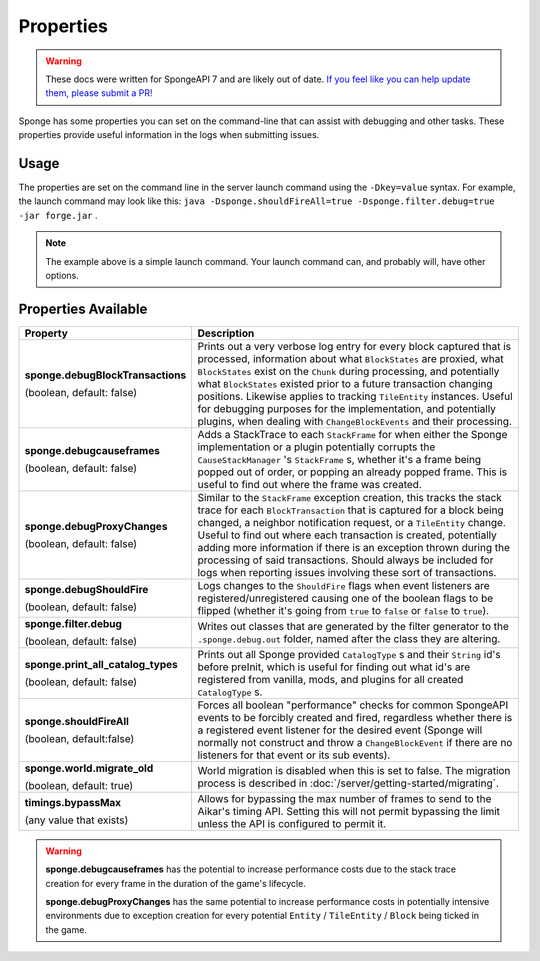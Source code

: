 ==========
Properties
==========

.. warning::
    These docs were written for SpongeAPI 7 and are likely out of date. 
    `If you feel like you can help update them, please submit a PR! <https://github.com/SpongePowered/SpongeDocs>`__

Sponge has some properties you can set on the command-line that can assist with debugging and other tasks. These 
properties provide useful information in the logs when submitting issues.

Usage
=====

The properties are set on the command line in the server launch command using the ``-Dkey=value`` syntax. For example, 
the launch command may look like this: ``java -Dsponge.shouldFireAll=true -Dsponge.filter.debug=true -jar forge.jar`` .

.. note::
   The example above is a simple launch command. Your launch command can, and probably will, have other options.

Properties Available
====================

+------------------------------------+---------------------------------------------------------------------------------+
| Property                           | Description                                                                     |
+====================================+=================================================================================+
|                                    | Prints out a very verbose log entry for every block captured that is processed, |
|                                    | information about what ``BlockStates`` are proxied, what ``BlockStates`` exist  |
| **sponge.debugBlockTransactions**  | on the ``Chunk`` during processing, and potentially what ``BlockStates``        |
|                                    | existed prior to a future transaction changing positions. Likewise applies to   |
| (boolean, default: false)          | tracking ``TileEntity`` instances. Useful for debugging purposes for the        |
|                                    | implementation, and potentially plugins, when dealing with                      |
|                                    | ``ChangeBlockEvents`` and their processing.                                     |
+------------------------------------+---------------------------------------------------------------------------------+
|                                    | Adds a StackTrace to each ``StackFrame`` for when either the Sponge             |
| **sponge.debugcauseframes**        | implementation or a plugin potentially corrupts the ``CauseStackManager`` 's    |
|                                    | ``StackFrame`` s, whether it's a frame being popped out of order, or popping    |
| (boolean, default: false)          | an already popped frame. This is useful to find out where the frame was         | 
|                                    | created.                                                                        |
+------------------------------------+---------------------------------------------------------------------------------+
|                                    | Similar to the ``StackFrame`` exception creation, this tracks the stack trace   |
|                                    | for each ``BlockTransaction`` that is captured for a block being changed, a     | 
| **sponge.debugProxyChanges**       | neighbor notification request, or a ``TileEntity`` change. Useful to find out   |
|                                    | where each transaction is created, potentially adding more information if there |
| (boolean, default: false)          | is an exception thrown during the processing of said transactions. Should       |
|                                    | always be included for logs when reporting issues involving these sort of       |
|                                    | transactions.                                                                   |
+------------------------------------+---------------------------------------------------------------------------------+
| **sponge.debugShouldFire**         | Logs changes to the ``ShouldFire`` flags when event listeners are               |  
|                                    | registered/unregistered causing one of the boolean flags to be flipped (whether |
| (boolean, default: false)          | it's going from ``true`` to ``false`` or ``false`` to ``true``).                |
+------------------------------------+---------------------------------------------------------------------------------+
| **sponge.filter.debug**            | Writes out classes that are generated by the filter generator to the            |
|                                    | ``.sponge.debug.out`` folder, named after the class they are altering.          |
| (boolean, default: false)          |                                                                                 |
+------------------------------------+---------------------------------------------------------------------------------+
| **sponge.print_all_catalog_types** | Prints out all Sponge provided ``CatalogType`` s and their ``String`` id's      |
|                                    | before preInit, which is useful for finding out what id's are registered from   |
| (boolean, default: false)          | vanilla, mods, and plugins for all created ``CatalogType`` s.                   |
+------------------------------------+---------------------------------------------------------------------------------+
|                                    | Forces all boolean "performance" checks for common SpongeAPI events to be       |  
| **sponge.shouldFireAll**           | forcibly created and fired, regardless whether there is a registered event      |
|                                    | listener for the desired event (Sponge will normally not construct and throw a  |
| (boolean, default:false)           | ``ChangeBlockEvent`` if there are no listeners for that event or its sub        |
|                                    | events).                                                                        |
+------------------------------------+---------------------------------------------------------------------------------+
| **sponge.world.migrate_old**       | World migration is disabled when this is set to false.                          |
|                                    | The migration process is described in :doc:`/server/getting-started/migrating`. |
| (boolean, default: true)           |                                                                                 |
+------------------------------------+---------------------------------------------------------------------------------+
| **timings.bypassMax**              | Allows for bypassing the max number of frames to send to the Aikar's timing     |
|                                    | API. Setting this will not permit bypassing the limit unless the API is         |
| (any value that exists)            | configured to permit it.                                                        |
+------------------------------------+---------------------------------------------------------------------------------+

.. warning::
   **sponge.debugcauseframes** has the potential to increase performance costs due to the stack trace creation for
   every frame in the duration of the game's lifecycle.

   **sponge.debugProxyChanges** has the same potential to increase performance costs in potentially intensive 
   environments due to exception creation for every potential ``Entity`` / ``TileEntity`` / ``Block`` being ticked in 
   the game.
